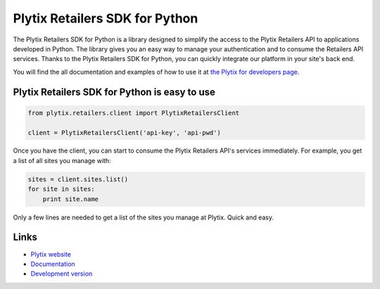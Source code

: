 Plytix Retailers SDK for Python
===============================

The Plytix Retailers SDK for Python is a library designed to simplify the access to the Plytix Retailers API to applications developed in Python. The library gives you an easy way to manage your authentication and to consume the Retailers API services. Thanks to the Plytix Retailers SDK for Python, you can quickly integrate our platform in your site's back end.

You will find the all documentation and examples of how to use it at `the Plytix for developers page <https://plytix.com/developers/retailers_api/sdk/python/index.html>`_.

Plytix Retailers SDK for Python is easy to use
----------------------------------------------

.. code-block:: python

   from plytix.retailers.client import PlytixRetailersClient

   client = PlytixRetailersClient('api-key', 'api-pwd')

Once you have the client, you can start to consume the Plytix Retailers API's services immediately. For example, you get a list of all sites you manage with:

.. code-block:: python

   sites = client.sites.list()
   for site in sites:
       print site.name

Only a few lines are needed to get a list of the sites you manage at Plytix. Quick and easy.


Links
-----

* `Plytix website <https://plytix.com>`_
* `Documentation <https://plytix.com/developers/retailers_api/sdk/python/index.html>`_
* `Development version <https://bitbucket.org/plytixdevs/plytix-sdk-python>`_

